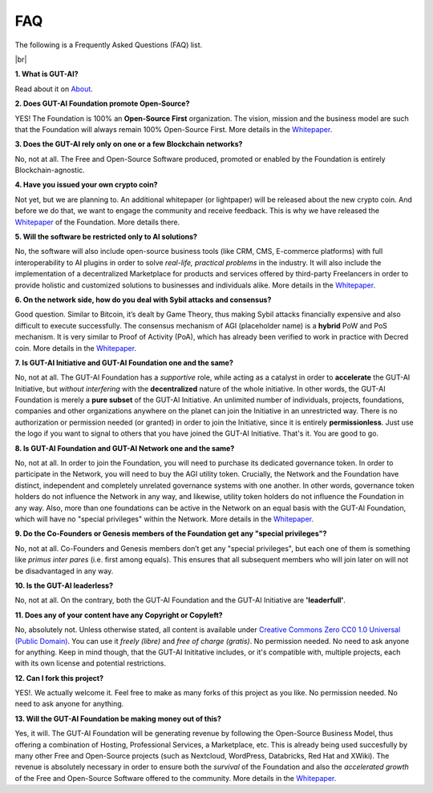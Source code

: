 .. |br| raw:: html

  <br/>

FAQ
===

The following is a Frequently Asked Questions (FAQ) list.

|br|

**1. What is GUT-AI?**

Read about it on `About <../README.rst#about>`_.

**2. Does GUT-AI Foundation promote Open-Source?**

YES! The Foundation is 100% an **Open-Source First** organization. The vision, mission and the business model are such that the Foundation will always remain 100% Open-Source First. More details in the `Whitepaper <https://doi.org/10.31219/osf.io/bxw4h>`_.

**3. Does the GUT-AI rely only on one or a few Blockchain networks?**

No, not at all. The Free and Open-Source Software produced, promoted or enabled by the Foundation is entirely Blockchain-agnostic.

**4. Have you issued your own crypto coin?**

Not yet, but we are planning to. An additional whitepaper (or lightpaper) will be released about the new crypto coin. And before we do that, we want to engage the community and receive feedback. This is why we have released the `Whitepaper <https://doi.org/10.31219/osf.io/bxw4h>`_ of the Foundation. More details there.

**5. Will the software be restricted only to AI solutions?**

No, the software will also include open-source business tools (like CRM, CMS, E-commerce platforms) with full interoperability to AI plugins in order to solve *real-life, practical problems* in the industry. It will also include the implementation of a decentralized Marketplace for products and services offered by third-party Freelancers in order to provide holistic and customized solutions to businesses and individuals alike. More details in the `Whitepaper <https://doi.org/10.31219/osf.io/bxw4h>`_.

**6. On the network side, how do you deal with Sybil attacks and consensus?**

Good question. Similar to Bitcoin, it’s dealt by Game Theory, thus making Sybil attacks financially expensive and also difficult to execute successfully. The consensus mechanism of AGI (placeholder name) is a **hybrid** PoW and PoS mechanism. It is very similar to Proof of Activity (PoA), which has already been verified to work in practice with Decred coin. More details in the `Whitepaper <https://doi.org/10.31219/osf.io/bxw4h>`_.

**7. Is GUT-AI Initiative and GUT-AI Foundation one and the same?**

No, not at all. The GUT-AI Foundation has a *supportive* role, while acting as a catalyst in order to **accelerate** the GUT-AI Initiative, but *without interfering* with the **decentralized** nature of the whole initiative. In other words, the GUT-AI Foundation is merely a **pure subset** of the GUT-AI Initiative. An unlimited number of individuals, projects, foundations, companies and other organizations anywhere on the planet can join the Initiative in an unrestricted way. There is no authorization or permission needed (or granted) in order to join the Initiative, since it is entirely **permissionless**. Just use the logo if you want to signal to others that you have joined the GUT-AI Initiative. That's it. You are good to go.

**8. Is GUT-AI Foundation and GUT-AI Network one and the same?**

No, not at all. In order to join the Foundation, you will need to purchase its dedicated governance token. In order to participate in the Network, you will need to buy the AGI utility token. Crucially, the Network and the Foundation have distinct, independent and completely unrelated governance systems with one another. In other words, governance token holders do not influence the Network in any way, and likewise, utility token holders do not influence the Foundation in any way. Also, more than one foundations can be active in the Network on an equal basis with the GUT-AI Foundation, which will have no "special privileges" within the Network. More details in the `Whitepaper <https://doi.org/10.31219/osf.io/bxw4h>`_.

**9. Do the Co-Founders or Genesis members of the Foundation get any "special privileges"?**

No, not at all. Co-Founders and Genesis members don’t get any "special privileges", but each one of them is something like *primus inter pares* (i.e. first among equals). This ensures that all subsequent members who will join later on will not be disadvantaged in any way.

**10. Is the GUT-AI leaderless?**

No, not at all. On the contrary, both the GUT-AI Foundation and the GUT-AI Initiative are **'leaderfull'**. 

**11. Does any of your content have any Copyright or Copyleft?**

No, absolutely not. Unless otherwise stated, all content is available under `Creative Commons Zero CC0 1.0 Universal (Public Domain) <../LICENSE>`_. You can use it *freely (libre)* and  *free of charge (gratis)*. No permission needed. No need to ask anyone for anything. Keep in mind though, that the GUT-AI Inititative includes, or it's compatible with, multiple projects, each with its own license and potential restrictions.

**12. Can I fork this project?**

YES!. We actually welcome it. Feel free to make as many forks of this project as you like. No permission needed. No need to ask anyone for anything.

**13. Will the GUT-AI Foundation be making money out of this?**

Yes, it will. The GUT-AI Foundation will be generating revenue by following the Open-Source Business Model, thus offering a combination of Hosting, Professional Services, a Marketplace, etc. This is already being used succesfully by many other Free and Open-Source projects (such as Nextcloud, WordPress, Databricks, Red Hat and XWiki). The revenue is absolutely necessary in order to ensure both the *survival* of the Foundation and also the *accelerated growth* of the Free and Open-Source Software offered to the community. More details in the `Whitepaper <https://doi.org/10.31219/osf.io/bxw4h>`_.
